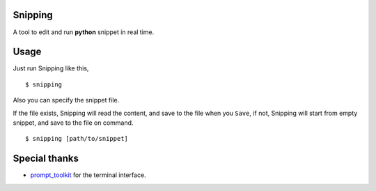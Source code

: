 |Build Status|

Snipping
========

A tool to edit and run **python** snippet in real time.

.. image:: https://raw.githubusercontent.com/yittg/Snipping/master/assets/screenshot.png

Usage
=====

Just run Snipping like this,

::

    $ snipping

Also you can specify the snippet file.

If the file exists, Snipping will read the content, and save to the file
when you ``Save``, if not, Snipping will start from empty snippet, and
save to the file on command.

::

    $ snipping [path/to/snippet]

Special thanks
==============

-  `prompt\_toolkit <http://github.com/jonathanslenders/python-prompt-toolkit>`__
   for the terminal interface.


.. |Build Status| image:: https://travis-ci.org/yittg/Snipping.svg?branch=master
   :target: https://travis-ci.org/yittg/Snipping
